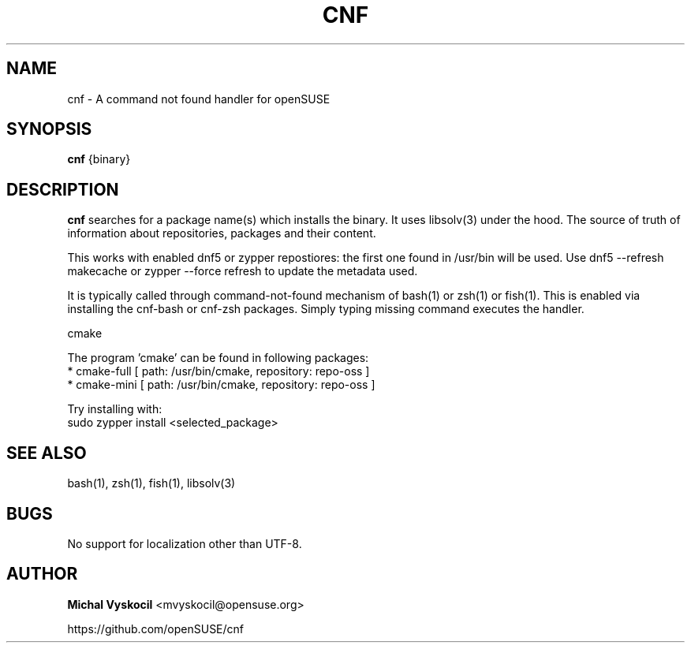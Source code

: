 .TH "CNF" 1 "26 June 2023"
.SH NAME
cnf \- A command not found handler for openSUSE
.SH SYNOPSIS
\fBcnf\fP {binary}
.SH DESCRIPTION
.PP
\fBcnf\fP searches for a package name(s) which installs the binary. It uses
libsolv(3) under the hood. The source of truth of information about
repositories, packages and their content.
.PP
This works with enabled dnf5 or zypper repostiores: the first one found in /usr/bin will be used.
Use dnf5 \-\-refresh makecache or zypper \-\-force refresh to update the metadata used.
.PP
It is typically called through command-not-found mechanism of bash(1) or zsh(1)
or fish(1). This is enabled via installing the cnf-bash or cnf-zsh
packages. Simply typing missing command executes the handler.
.PP
cmake

The program 'cmake' can be found in following packages:
  * cmake-full [ path: /usr/bin/cmake, repository: repo-oss ]
  * cmake-mini [ path: /usr/bin/cmake, repository: repo-oss ]

Try installing with:
    sudo zypper install <selected_package>
.PP
.SH "SEE ALSO"
bash(1), zsh(1), fish(1), libsolv(3)
.SH BUGS
No support for localization other than UTF-8.
.SH "AUTHOR"
.PP
\fBMichal Vyskocil\fR <\&mvyskocil@opensuse\&.org\&>

https://github.com/openSUSE/cnf
